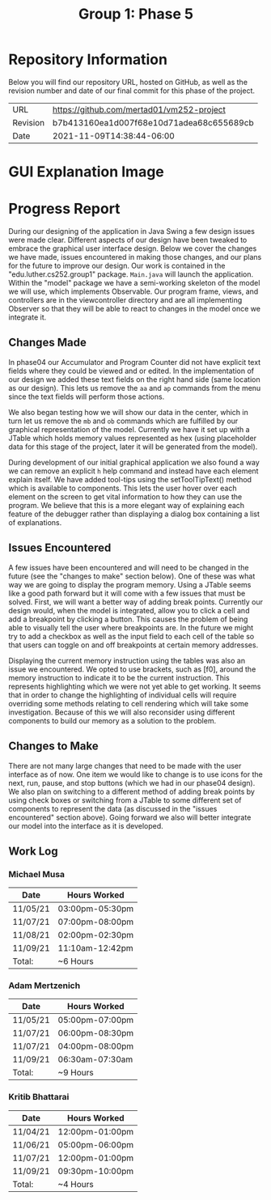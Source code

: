 #+TITLE: Group 1: Phase 5

* Repository Information

Below you will find our repository URL, hosted on GitHub, as well as the revision number and date of our final commit for this phase of the project.

| URL      | https://github.com/mertad01/vm252-project |
| Revision | b7b413160ea1d007f68e10d71adea68c655689cb  |
| Date     | 2021-11-09T14:38:44-06:00                 |

* GUI Explanation Image

[[./annotated-screenshot.png]]

* Progress Report

During our designing of the application in Java Swing a few design issues were made clear. Different aspects of our design have been tweaked to embrace the graphical user interface design. Below we cover the changes we have made, issues encountered in making those changes, and our plans for the future to improve our design. Our work is contained in the "edu.luther.cs252.group1" package. ~Main.java~ will launch the application. Within the "model" package we have a semi-working skeleton of the model we will use, which implements Observable. Our program frame, views, and controllers are in the viewcontroller directory and are all implementing Observer so that they will be able to react to changes in the model once we integrate it.

** Changes Made

In phase04 our Accumulator and Program Counter did not have explicit text fields where they could be viewed and or edited. In the implementation of our design we added these text fields on the right hand side (same location as our design). This lets us remove the ~aa~ and ~ap~ commands from the menu since the text fields will perform those actions.

We also began testing how we will show our data in the center, which in turn let us remove the ~mb~ and ~ob~ commands which are fulfilled by our graphical representation of the model. Currently we have it set up with a JTable which holds memory values represented as hex (using placeholder data for this stage of the project, later it will be generated from the model).

During development of our initial graphical application we also found a way we can remove an explicit ~h~ help command and instead have each element explain itself. We have added tool-tips using the setToolTipText() method which is available to components. This lets the user hover over each element on the screen to get vital information to how they can use the program. We believe that this is a more elegant way of explaining each feature of the debugger rather than displaying a dialog box containing a list of explanations.

** Issues Encountered

A few issues have been encountered and will need to be changed in the future (see the "changes to make" section below). One of these was what way we are going to display the program memory. Using a JTable seems like a good path forward but it will come with a few issues that must be solved. First, we will want a better way of adding break points. Currently our design would, when the model is integrated, allow you to click a cell and add a breakpoint by clicking a button. This causes the problem of being able to visually tell the user where breakpoints are. In the future we might try to add a checkbox as well as the input field to each cell of the table so that users can toggle on and off breakpoints at certain memory addresses.

Displaying the current memory instruction using the tables was also an issue we encountered. We opted to use brackets, such as [f0], around the memory instruction to indicate it to be the current instruction. This represents highlighting which we were not yet able to get working. It seems that in order to change the highlighting of individual cells will require overriding some methods relating to cell rendering which will take some investigation. Because of this we will also reconsider using different components to build our memory as a solution to the problem.

** Changes to Make

There are not many large changes that need to be made with the user interface as of now. One item we would like to change is to use icons for the next, run, pause, and stop buttons (which we had in our phase04 design). We also plan on switching to a different method of adding break points by using check boxes or switching from a JTable to some different set of components to represent the data (as discussed in the "issues encountered" section above). Going forward we also will better integrate our model into the interface as it is developed.

** Work Log

*** Michael Musa
| Date     | Hours Worked    |
|----------+-----------------|
| 11/05/21 | 03:00pm-05:30pm |
| 11/07/21 | 07:00pm-08:00pm |
| 11/08/21 | 02:00pm-02:30pm |
| 11/09/21 | 11:10am-12:42pm |
|----------+-----------------|
| Total:   | ~6 Hours        |

*** Adam Mertzenich
| Date     | Hours Worked    |
|----------+-----------------|
| 11/05/21 | 05:00pm-07:00pm |
| 11/07/21 | 06:00pm-08:30pm |
| 11/07/21 | 04:00pm-08:00pm |
| 11/09/21 | 06:30am-07:30am |
|----------+-----------------|
| Total:   | ~9 Hours        |

*** Kritib Bhattarai
| Date     | Hours Worked    |
|----------+-----------------|
| 11/04/21 | 12:00pm-01:00pm |
| 11/06/21 | 05:00pm-06:00pm |
| 11/07/21 | 12:00pm-01:00pm |
| 11/09/21 | 09:30pm-10:00pm |
|----------+-----------------|
| Total:   | ~4 Hours        |
